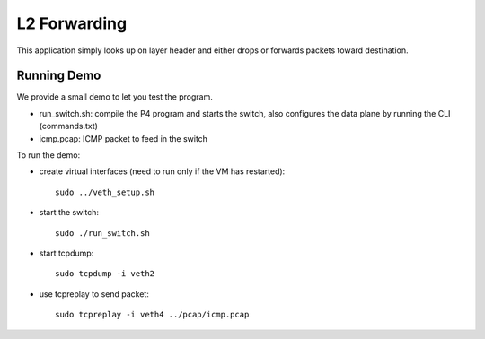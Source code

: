 L2 Forwarding
=============

This application simply looks up on layer header and either drops or forwards
packets toward destination.

Running Demo
------------

We provide a small demo to let you test the program.

* run_switch.sh: compile the P4 program and starts the switch,
  also configures the data plane by running the CLI (commands.txt)
* icmp.pcap: ICMP packet to feed in the switch

To run the demo:

* create virtual interfaces (need to run only if the VM has restarted)::

    sudo ../veth_setup.sh

* start the switch::

    sudo ./run_switch.sh

* start tcpdump::

    sudo tcpdump -i veth2

* use tcpreplay to send packet::

    sudo tcpreplay -i veth4 ../pcap/icmp.pcap